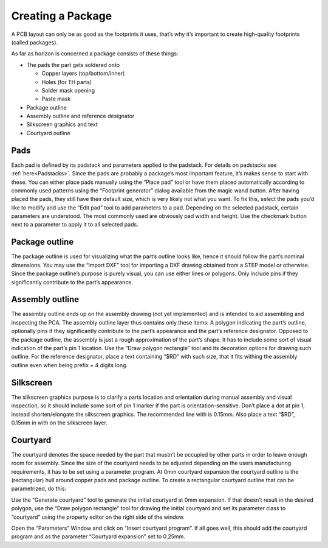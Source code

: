 Creating a Package
===================


A PCB layout can only be as good as the footprints it uses, that’s why
it’s important to create high-quality footprints (called packages).

As far as horizon is concerned a package consists of these things:

-  The pads the part gets soldered onto

   -  Copper layers (top/bottom/inner)
   -  Holes (for TH parts)
   -  Solder mask opening
   -  Paste mask

-  Package outline
-  Assembly outline and reference designator
-  Silkscreen graphics and text
-  Courtyard outline

Pads
----

Each pad is defined by its padstack and parameters applied to the
padstack. For details on padstacks see :ref:`here<Padstacks>`. Since the
pads are probably a package’s most important feature, it’s makes sense
to start with these. You can either place pads manually using the “Place
pad” tool or have them placed automatically according to commonly used
patterns using the “Footprint generator” dialog available from the magic wand button.
After having placed the pads, they still have their default size, which
is very likely not what you want. To fix this, select the pads you’d
like to modify and use the “Edit pad” tool to add parameters to a pad.
Depending on the selected padstack, certain parameters are understood.
The most commonly used are obviously pad width and height. Use the
checkmark button next to a parameter to apply it to all selected pads.

Package outline
---------------

The package outline is used for visualizing what the part’s outline
looks like, hence it should follow the part’s nominal dimensions. You
may use the “import DXF” tool for importing a DXF drawing obtained from
a STEP model or otherwise. Since the package outline’s purpose is purely
visual, you can use either lines or polygons. Only include pins if they
significantly contribute to the part’s appearance.

Assembly outline
----------------

The assembly outline ends up on the assembly drawing (not yet
implemented) and is intended to aid assembling and inspecting the PCA.
The assembly outline layer thus contains only these items: A polygon
indicating the part’s outline, optionally pins if they significantly
contribute to the part’s appearance and the part’s reference designator.
Opposed to the package outline, the assembly is just a rough
approximation of the part’s shape. It has to include some sort of visual
indication of the part’s pin 1 location. Use the “Draw polygon
rectangle” tool and its decoration options for drawing such outline. For
the reference designator, place a text containing “$RD” with such size,
that it fits withing the assembly outline even when being prefix + 4
digits long.

Silkscreen
----------

The silkscreen graphics purpose is to clarify a parts location and
orientation during manual assembly and visual inspection, so it should
include some sort of pin 1 marker if the part is orientation-sensitive.
Don’t place a dot at pin 1, instead shorten/elongate the silkscreen
graphics. The recommended line with is 0.15mm. Also place a text “$RD”,
0.15mm in with on the silkscreen layer.

Courtyard
---------

The courtyard denotes the space needed by the part that mustn’t be
occupied by other parts in order to leave enough room for assembly.
Since the size of the courtyard needs to be adjusted depending on the
users manufacturing requirements, it has to be set using a parameter
program. At 0mm courtyard expansion the courtyard outline is the
(rectangular) hull around copper pads and package outline. To create a
rectangular courtyard outline that can be parametrized, do this:

Use the “Generate courtyard” tool to generate the initial courtyard at
0mm expansion. If that doesn’t result in the desired polygon, use the
“Draw polygon rectangle” tool for drawing the initial courtyard and set
its parameter class to “courtyard” using the property editor on the
right side of the window.

Open the “Parameters” Window and click on “Insert courtyard program”. If
all goes well, this should add the courtyard program and as the
parameter “Courtyard expansion” set to 0.25mm.
